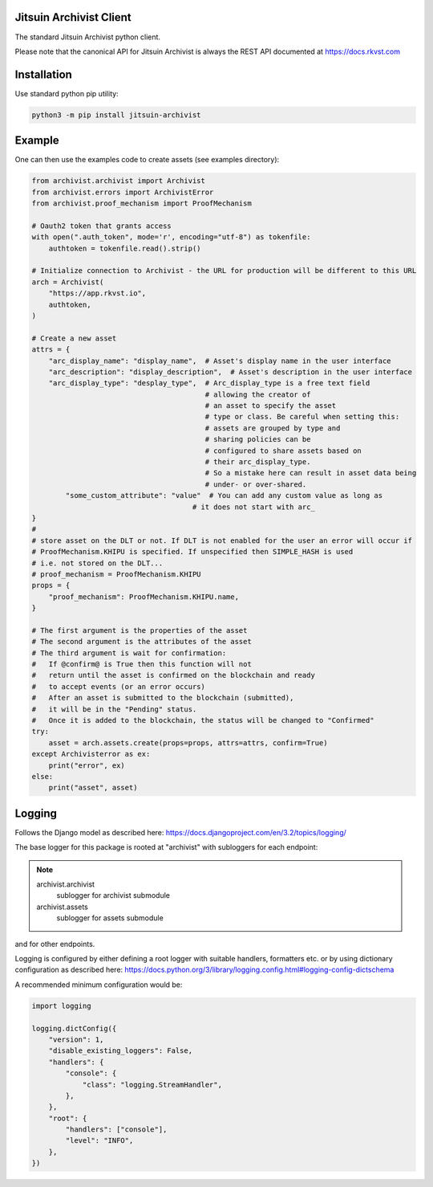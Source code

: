 .. _readme:

Jitsuin Archivist Client
=========================

The standard Jitsuin Archivist python client.

Please note that the canonical API for Jitsuin Archivist is always the REST API
documented at https://docs.rkvst.com

Installation
=============

Use standard python pip utility:

.. code-block:: bash

    python3 -m pip install jitsuin-archivist

Example
=============

One can then use the examples code to create assets (see examples directory):

.. code-block:: python
    
    from archivist.archivist import Archivist
    from archivist.errors import ArchivistError
    from archivist.proof_mechanism import ProofMechanism
    
    # Oauth2 token that grants access
    with open(".auth_token", mode='r', encoding="utf-8") as tokenfile:
        authtoken = tokenfile.read().strip()
    
    # Initialize connection to Archivist - the URL for production will be different to this URL
    arch = Archivist(
        "https://app.rkvst.io",
        authtoken,
    )
    
    # Create a new asset
    attrs = {
        "arc_display_name": "display_name",  # Asset's display name in the user interface
        "arc_description": "display_description",  # Asset's description in the user interface
        "arc_display_type": "desplay_type",  # Arc_display_type is a free text field
                                             # allowing the creator of
                                             # an asset to specify the asset
                                             # type or class. Be careful when setting this:
                                             # assets are grouped by type and
                                             # sharing policies can be
                                             # configured to share assets based on
                                             # their arc_display_type.
                                             # So a mistake here can result in asset data being
                                             # under- or over-shared.
            "some_custom_attribute": "value"  # You can add any custom value as long as
                                          # it does not start with arc_
    }
    #
    # store asset on the DLT or not. If DLT is not enabled for the user an error will occur if
    # ProofMechanism.KHIPU is specified. If unspecified then SIMPLE_HASH is used
    # i.e. not stored on the DLT...
    # proof_mechanism = ProofMechanism.KHIPU
    props = {
        "proof_mechanism": ProofMechanism.KHIPU.name,
    }

    # The first argument is the properties of the asset
    # The second argument is the attributes of the asset
    # The third argument is wait for confirmation:
    #   If @confirm@ is True then this function will not
    #   return until the asset is confirmed on the blockchain and ready
    #   to accept events (or an error occurs)
    #   After an asset is submitted to the blockchain (submitted),
    #   it will be in the "Pending" status.
    #   Once it is added to the blockchain, the status will be changed to "Confirmed"
    try:
        asset = arch.assets.create(props=props, attrs=attrs, confirm=True)
    except Archivisterror as ex:
        print("error", ex)
    else:
        print("asset", asset)
    

Logging
========

Follows the Django model as described here: https://docs.djangoproject.com/en/3.2/topics/logging/

The base logger for this package is rooted at "archivist" with subloggers for each endpoint:

.. note::
    archivist.archivist
        sublogger for archivist submodule

    archivist.assets
        sublogger for assets submodule

and for other endpoints.

Logging is configured by either defining a root logger with suitable handlers, formatters etc. or
by using dictionary configuration as described here: https://docs.python.org/3/library/logging.config.html#logging-config-dictschema

A recommended minimum configuration would be:

.. code-block:: python
    
    import logging
    
    logging.dictConfig({
        "version": 1,
        "disable_existing_loggers": False,
        "handlers": {
            "console": {
                "class": "logging.StreamHandler",
            },
        },
        "root": {
            "handlers": ["console"],
            "level": "INFO",
        },
    })
    


